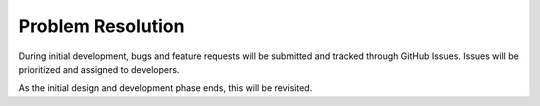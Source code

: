 Problem Resolution
===================

During initial development, bugs and feature requests will be submitted and tracked through GitHub Issues.  Issues will be prioritized and assigned to developers.

As the initial design and development phase ends, this will be revisited.

